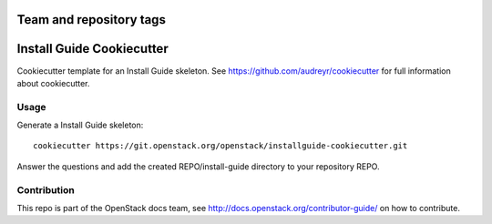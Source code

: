 ========================
Team and repository tags
========================

.. image:: http://governance.openstack.org/badges/installguide-cookiecutter.svg
    :target: http://governance.openstack.org/reference/tags/index.html

.. Change things from this point on

==========================
Install Guide Cookiecutter
==========================

Cookiecutter template for an Install Guide skeleton. See
https://github.com/audreyr/cookiecutter for full information about
cookiecutter.

Usage
-----

Generate a Install Guide skeleton::

    cookiecutter https://git.openstack.org/openstack/installguide-cookiecutter.git

Answer the questions and add the created REPO/install-guide directory
to your repository REPO.

Contribution
------------

This repo is part of the OpenStack docs team, see
http://docs.openstack.org/contributor-guide/ on how to contribute.
